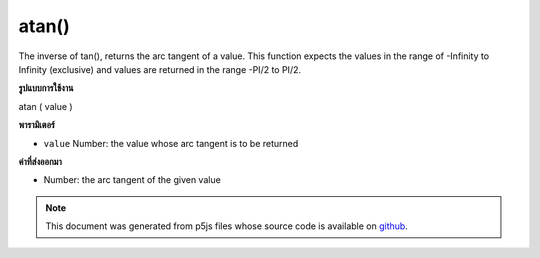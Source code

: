.. raw:: html

	<script src="https://sketch.netpie.io/widget/p5-widget.js"></script>

atan()
======

The inverse of tan(), returns the arc tangent of a value. This function
expects the values in the range of -Infinity to Infinity (exclusive) and
values are returned in the range -PI/2 to PI/2.

.. The inverse of tan(), returns the arc tangent of a value. This function
.. expects the values in the range of -Infinity to Infinity (exclusive) and
.. values are returned in the range -PI/2 to PI/2.
**รูปแบบการใช้งาน**

atan ( value )

**พารามิเตอร์**

- ``value``  Number: the value whose arc tangent is to be returned

.. ``value``  Number: the value whose arc tangent is to be returned

**ค่าที่ส่งออกมา**

- Number: the arc tangent of the given value

.. Number: the arc tangent of the given value

.. raw:: html

	<script type="text/p5" data-autoplay data-hide-sourcecode>
	var a = PI + PI/3;
	var t = tan(a);
	var at = atan(t);
	// Prints: "1.0471976 : 1.7320509 : 1.0471976"
	print(a + " : " + t + " : " +  at);

	</script>

	<br><br>

	<script type="text/p5" data-autoplay data-hide-sourcecode>
	
	var a = PI + PI/3.0;
	var t = tan(a);
	var at = atan(t);
	// Prints: "4.1887903 : 1.7320513 : 1.0471977"
	print(a + " : " + t + " : " +  at);

	</script>

	<br><br>

.. note:: This document was generated from p5js files whose source code is available on `github <https://github.com/processing/p5.js>`_.
